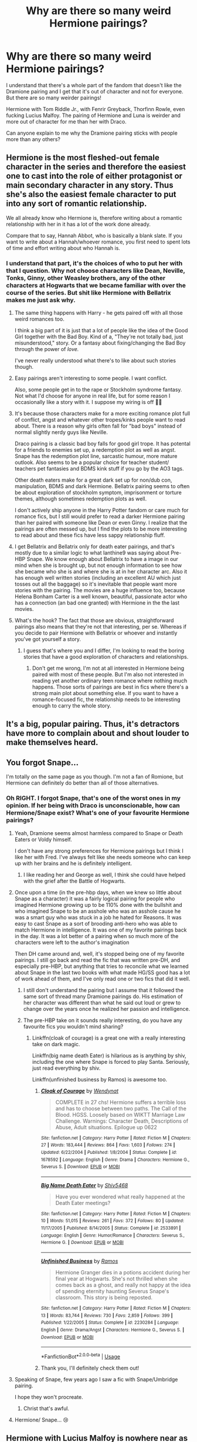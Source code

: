 #+TITLE: Why are there so many weird Hermione pairings?

* Why are there so many weird Hermione pairings?
:PROPERTIES:
:Author: miamental
:Score: 26
:DateUnix: 1554583530.0
:DateShort: 2019-Apr-07
:FlairText: Discussion
:END:
I understand that there's a whole part of the fandom that doesn't like the Dramione pairing and I get that it's out of character and not for everyone. But there are so many weirder pairings!

Hermione with Tom Riddle Jr., with Fenrir Greyback, Thorfinn Rowle, even fucking Lucius Malfoy. The pairing of Hermione and Luna is weirder and more out of character for me than her with Draco.

Can anyone explain to me why the Dramione pairing sticks with people more than any others?


** Hermione is the most fleshed-out female character in the series and therefore the easiest one to cast into the role of either protagonist or main secondary character in any story. Thus she's also the easiest female character to put into any sort of romantic relationship.

We all already know who Hermione is, therefore writing about a romantic relationship with her in it has a lot of the work done already.

Compare that to say, Hannah Abbot, who is basically a blank slate. If you want to write about a Hannah/whoever romance, you first need to spent lots of time and effort writing about who Hannah is.
:PROPERTIES:
:Author: Raven3182
:Score: 41
:DateUnix: 1554593595.0
:DateShort: 2019-Apr-07
:END:

*** I understand that part, it's the choices of who to put her with that I question. Why not choose characters like Dean, Neville, Tonks, Ginny, other Weasley brothers, any of the other characters at Hogwarts that we became familiar with over the course of the series. But shit like Hermione with Bellatrix makes me just ask why.
:PROPERTIES:
:Author: miamental
:Score: 7
:DateUnix: 1554595396.0
:DateShort: 2019-Apr-07
:END:

**** The same thing happens with Harry - he gets paired off with all those weird romances too.

I think a big part of it is just that a lot of people like the idea of the Good Girl together with the Bad Boy. Kind of a, "They're not totally bad, just misunderstood," story. Or a fantasy about fixing/changing the Bad Boy through the power of /love./

I've never really understood what there's to like about such stories though.
:PROPERTIES:
:Author: Raven3182
:Score: 22
:DateUnix: 1554596763.0
:DateShort: 2019-Apr-07
:END:


**** Easy pairings aren't interesting to some people. I want conflict.

Also, some people get in to the rape or Stockholm syndrome fantasy. Not what I'd choose for anyone in real life, but for some reason I occasionally like a story with it. I suppose my wiring is off 🤷‍♀️
:PROPERTIES:
:Author: kcrn15
:Score: 12
:DateUnix: 1554618403.0
:DateShort: 2019-Apr-07
:END:


**** It's because those characters make for a more exciting romance plot full of conflict, angst and whatever other tropes/kinks people want to read about. There is a reason why girls often fall for "bad boys" instead of normal slightly nerdy guys like Neville.

Draco pairing is a classic bad boy falls for good girl trope. It has potental for a friends to enemies set up, a redemption plot as well as angst.\\
Snape has the redemption plot line, sarcastic humour, more mature outlook. Also seems to be a popular choice for teacher student/ teachers pet fantasies and BDMS kink stuff if you go by the AO3 tags.

Other death eaters make for a great dark set up for non/dub con, manipulation, BDMS and dark Hermione. Bellatrix pairing seems to often be about exploration of stockholm symptom, imprisonment or torture themes, although sometimes redemption plots as well.

I don't actively ship anyone in the Harry Potter fandom or care much for romance fics, but I still would prefer to read a darker Hermione pairing than her paired with someone like Dean or even Ginny. I realize that the pairings are often messed up, but I find the plots to be more interesting to read about and these fics have less sappy relationship fluff.
:PROPERTIES:
:Author: dehue
:Score: 6
:DateUnix: 1554617111.0
:DateShort: 2019-Apr-07
:END:


**** I get Bellatrix and Bellatrix only for death eater pairings, and that's mostly due to a similar logic to what Ianthine9 was saying about Pre-HBP Snape. We know enough about Bellatrix to have a image in our mind when she is brought up, but not enough information to see how she became who she is and where she is at in her character arc. Also it has enough well written stories (including an excellent AU which just tosses out all the baggage) so it's inevitable that people want more stories with the pairing. The movies are a huge influence too, because Helena Bonham Carter is a well known, beautiful, passionate actor who has a connection (an bad one granted) with Hermione in the the last movies.
:PROPERTIES:
:Author: ChooChooMcgoobs
:Score: 3
:DateUnix: 1554616602.0
:DateShort: 2019-Apr-07
:END:


**** What's the hook? The fact that those are obvious, straightforward pairings also means that they're not that interesting, per se. Whereas if you decide to pair Hermione with Bellatrix or whoever and instantly you've got yourself a story.
:PROPERTIES:
:Author: Tsorovar
:Score: 2
:DateUnix: 1554645198.0
:DateShort: 2019-Apr-07
:END:

***** I guess that's where you and I differ, I'm looking to read the boring stories that have a good exploration of characters and relationships.
:PROPERTIES:
:Author: miamental
:Score: 1
:DateUnix: 1554647363.0
:DateShort: 2019-Apr-07
:END:

****** Don't get me wrong, I'm not at all interested in Hermione being paired with most of these people. But I'm also not interested in reading yet another ordinary teen romance where nothing much happens. Those sorts of pairings are best in fics where there's a strong main plot about something else. If you want to have a romance-focused fic, the relationship needs to be interesting enough to carry the whole story.
:PROPERTIES:
:Author: Tsorovar
:Score: 2
:DateUnix: 1554648736.0
:DateShort: 2019-Apr-07
:END:


** It's a big, popular pairing. Thus, it's detractors have more to complain about and shout louder to make themselves heard.
:PROPERTIES:
:Author: SilverCookieDust
:Score: 16
:DateUnix: 1554584093.0
:DateShort: 2019-Apr-07
:END:


** You forgot Snape...

I'm totally on the same page as you though. I'm not a fan of Romione, but Hermione can definitely do better than all of those alternatives.
:PROPERTIES:
:Author: PonTanuki
:Score: 28
:DateUnix: 1554584734.0
:DateShort: 2019-Apr-07
:END:

*** Oh RIGHT. I forgot Snape, that's one of the worst ones in my opinion. If her being with Draco is unconscionable, how can Hermione/Snape exist? What's one of your favourite Hermione pairings?
:PROPERTIES:
:Author: miamental
:Score: 11
:DateUnix: 1554586016.0
:DateShort: 2019-Apr-07
:END:

**** Yeah, Dramione seems almost harmless compared to Snape or Death Eaters or Voldy himself.

I don't have any strong preferences for Hermione pairings but I think I like her with Fred. I've always felt like she needs someone who can keep up with her brains and he is definitely intelligent.
:PROPERTIES:
:Author: PonTanuki
:Score: 15
:DateUnix: 1554591491.0
:DateShort: 2019-Apr-07
:END:

***** I like reading her and George as well, I think she could have helped with the grief after the Battle of Hogwarts.
:PROPERTIES:
:Author: miamental
:Score: 7
:DateUnix: 1554593055.0
:DateShort: 2019-Apr-07
:END:


**** Once upon a time (in the pre-hbp days, when we knew so little about Snape as a character) it was a fairly logical pairing for people who imagined Hermione growing up to be 110% done with the bullshit and who imagined Snape to be an asshole who was an asshole cause he was a smart guy who was stuck in a job he hated for Reasons. It was easy to cast Snape as a sort of brooding anti-hero who was able to match Hermione in intelligence. It was one of my favorite pairings back in the day. It was a lot better of a pairing when so much more of the characters were left to the author's imagination

Then DH came around and, well, it's stopped being one of my favorite pairings. I still go back and read the fic that was written pre-DH, and especially pre-HBP, but anything that tries to reconcile what we learned about Snape in the last two books with what made HG/SS good has a lot of work ahead of them, and I've only read one or two fics that did it well.
:PROPERTIES:
:Author: Ianthine9
:Score: 16
:DateUnix: 1554597818.0
:DateShort: 2019-Apr-07
:END:

***** I still don't understand the pairing but I assume that it followed the same sort of thread many Dramione pairings do. His estimation of her character was different than what he said out loud or grew to change over the years once he realized her passion and intelligence.
:PROPERTIES:
:Author: miamental
:Score: 3
:DateUnix: 1554599059.0
:DateShort: 2019-Apr-07
:END:


***** The pre-HBP take on it sounds really interesting, do you have any favourite fics you wouldn't mind sharing?
:PROPERTIES:
:Author: Karaeir
:Score: 1
:DateUnix: 1554635416.0
:DateShort: 2019-Apr-07
:END:

****** Linkffn(cloak of courage) is a great one with a really interesting take on dark magic.

Linkffn(big name death Eater) is hilarious as is anything by shiv, including the one where Snape is forced to play Santa. Seriously, just read everything by shiv.

Linkffn(unfinished business by Ramos) is awesome too.
:PROPERTIES:
:Author: Ianthine9
:Score: 1
:DateUnix: 1554662531.0
:DateShort: 2019-Apr-07
:END:

******* [[https://www.fanfiction.net/s/1678592/1/][*/Cloak of Courage/*]] by [[https://www.fanfiction.net/u/465626/Wendynat][/Wendynat/]]

#+begin_quote
  COMPLETE in 27 chs! Hermione suffers a terrible loss and has to choose between two paths. The Call of the Blood. HGSS. Loosely based on WIKTT Marriage Law Challenge. Warnings: Character Death, Descriptions of Abuse, Adult situations. Epilogue up 0622
#+end_quote

^{/Site/:} ^{fanfiction.net} ^{*|*} ^{/Category/:} ^{Harry} ^{Potter} ^{*|*} ^{/Rated/:} ^{Fiction} ^{M} ^{*|*} ^{/Chapters/:} ^{27} ^{*|*} ^{/Words/:} ^{183,444} ^{*|*} ^{/Reviews/:} ^{864} ^{*|*} ^{/Favs/:} ^{1,603} ^{*|*} ^{/Follows/:} ^{274} ^{*|*} ^{/Updated/:} ^{6/22/2004} ^{*|*} ^{/Published/:} ^{1/8/2004} ^{*|*} ^{/Status/:} ^{Complete} ^{*|*} ^{/id/:} ^{1678592} ^{*|*} ^{/Language/:} ^{English} ^{*|*} ^{/Genre/:} ^{Drama} ^{*|*} ^{/Characters/:} ^{Hermione} ^{G.,} ^{Severus} ^{S.} ^{*|*} ^{/Download/:} ^{[[http://www.ff2ebook.com/old/ffn-bot/index.php?id=1678592&source=ff&filetype=epub][EPUB]]} ^{or} ^{[[http://www.ff2ebook.com/old/ffn-bot/index.php?id=1678592&source=ff&filetype=mobi][MOBI]]}

--------------

[[https://www.fanfiction.net/s/2533891/1/][*/Big Name Death Eater/*]] by [[https://www.fanfiction.net/u/353273/Shiv5468][/Shiv5468/]]

#+begin_quote
  Have you ever wondered what really happened at the Death Eater meetings?
#+end_quote

^{/Site/:} ^{fanfiction.net} ^{*|*} ^{/Category/:} ^{Harry} ^{Potter} ^{*|*} ^{/Rated/:} ^{Fiction} ^{M} ^{*|*} ^{/Chapters/:} ^{10} ^{*|*} ^{/Words/:} ^{51,015} ^{*|*} ^{/Reviews/:} ^{261} ^{*|*} ^{/Favs/:} ^{372} ^{*|*} ^{/Follows/:} ^{80} ^{*|*} ^{/Updated/:} ^{11/17/2005} ^{*|*} ^{/Published/:} ^{8/14/2005} ^{*|*} ^{/Status/:} ^{Complete} ^{*|*} ^{/id/:} ^{2533891} ^{*|*} ^{/Language/:} ^{English} ^{*|*} ^{/Genre/:} ^{Humor/Romance} ^{*|*} ^{/Characters/:} ^{Severus} ^{S.,} ^{Hermione} ^{G.} ^{*|*} ^{/Download/:} ^{[[http://www.ff2ebook.com/old/ffn-bot/index.php?id=2533891&source=ff&filetype=epub][EPUB]]} ^{or} ^{[[http://www.ff2ebook.com/old/ffn-bot/index.php?id=2533891&source=ff&filetype=mobi][MOBI]]}

--------------

[[https://www.fanfiction.net/s/2230284/1/][*/Unfinished Business/*]] by [[https://www.fanfiction.net/u/86346/Ramos][/Ramos/]]

#+begin_quote
  Hermione Granger dies in a potions accident during her final year at Hogwarts. She's not thrilled when she comes back as a ghost, and really not happy at the idea of spending eternity haunting Severus Snape's classroom. This story is being reposted.
#+end_quote

^{/Site/:} ^{fanfiction.net} ^{*|*} ^{/Category/:} ^{Harry} ^{Potter} ^{*|*} ^{/Rated/:} ^{Fiction} ^{M} ^{*|*} ^{/Chapters/:} ^{13} ^{*|*} ^{/Words/:} ^{83,744} ^{*|*} ^{/Reviews/:} ^{730} ^{*|*} ^{/Favs/:} ^{2,859} ^{*|*} ^{/Follows/:} ^{399} ^{*|*} ^{/Published/:} ^{1/22/2005} ^{*|*} ^{/Status/:} ^{Complete} ^{*|*} ^{/id/:} ^{2230284} ^{*|*} ^{/Language/:} ^{English} ^{*|*} ^{/Genre/:} ^{Drama/Angst} ^{*|*} ^{/Characters/:} ^{Hermione} ^{G.,} ^{Severus} ^{S.} ^{*|*} ^{/Download/:} ^{[[http://www.ff2ebook.com/old/ffn-bot/index.php?id=2230284&source=ff&filetype=epub][EPUB]]} ^{or} ^{[[http://www.ff2ebook.com/old/ffn-bot/index.php?id=2230284&source=ff&filetype=mobi][MOBI]]}

--------------

*FanfictionBot*^{2.0.0-beta} | [[https://github.com/tusing/reddit-ffn-bot/wiki/Usage][Usage]]
:PROPERTIES:
:Author: FanfictionBot
:Score: 1
:DateUnix: 1554662560.0
:DateShort: 2019-Apr-07
:END:


******* Thank you, I'll definitely check them out!
:PROPERTIES:
:Author: Karaeir
:Score: 1
:DateUnix: 1554670565.0
:DateShort: 2019-Apr-08
:END:


**** Speaking of Snape, few years ago I saw a fic with Snape/Umbridge pairing.

I hope they won't procreate.
:PROPERTIES:
:Author: ladyaribeth19
:Score: 2
:DateUnix: 1554613390.0
:DateShort: 2019-Apr-07
:END:

***** Christ that's awful.
:PROPERTIES:
:Author: miamental
:Score: 1
:DateUnix: 1554647251.0
:DateShort: 2019-Apr-07
:END:


**** Hermione/ Snape... 😢
:PROPERTIES:
:Author: kcrn15
:Score: 1
:DateUnix: 1554618149.0
:DateShort: 2019-Apr-07
:END:


** Hermione with Lucius Malfoy is nowhere near as weird as Hermione/Greyback or Hermione/Bellatrix. At least Malfoy is maybe redeemable; he might have been acting to protect his family or could have changed his mind. The others are just psychos.
:PROPERTIES:
:Author: Sigyn99
:Score: 13
:DateUnix: 1554587646.0
:DateShort: 2019-Apr-07
:END:

*** I don't see how being sane makes him more redeemable.

Giving a horcrux to a child to smuggle it into Hogwarts and target another child with more children as expected collateral damage seems pretty irredeemable to me. Then there's the stuff we don't read about in the book, but he must have done some horrible stuff as an inner circle death eater.

Also, if his one redeeming quality is caring for his family, wouldn't banging a girl his sons age be pretty odd?
:PROPERTIES:
:Author: fenrisragnarok
:Score: 14
:DateUnix: 1554589738.0
:DateShort: 2019-Apr-07
:END:

**** I'm just saying he's more redeemable than the cannibal werewolf dude and Bellatrix, who needs no introduction.
:PROPERTIES:
:Author: Sigyn99
:Score: 12
:DateUnix: 1554590008.0
:DateShort: 2019-Apr-07
:END:

***** Kind of a low bar if you ask me...
:PROPERTIES:
:Author: will1707
:Score: 7
:DateUnix: 1554607601.0
:DateShort: 2019-Apr-07
:END:

****** Well yes. It's a very low bar.
:PROPERTIES:
:Author: Sigyn99
:Score: 18
:DateUnix: 1554607635.0
:DateShort: 2019-Apr-07
:END:


*** In Hermione/Bellatrix I can buy it if they write well and add Stockholm syndrome in for Hermione because there is a back story, I'm thinking of like Patty Hearst. But for most if them there is nothing in the story the explains it, it is so weak that nobody will believe it.
:PROPERTIES:
:Author: joyco66
:Score: 4
:DateUnix: 1554591247.0
:DateShort: 2019-Apr-07
:END:

**** Hermione/Bellatrix, really?
:PROPERTIES:
:Author: miamental
:Score: 2
:DateUnix: 1554592884.0
:DateShort: 2019-Apr-07
:END:


**** I actually hadn't thought of that. I guess that makes maybe 2 or 3 pairings that would work if you gave her a severe case of Stockholm. Still, that's pretty fucked up.
:PROPERTIES:
:Author: Sigyn99
:Score: 1
:DateUnix: 1554594512.0
:DateShort: 2019-Apr-07
:END:


** Because a lot of female writers like to see themselves in Hermione, and "redeeming the bad boy" is a rather common romantic fantasy.

So the same reason you see lots of different wish fulfilling Harry pairings.
:PROPERTIES:
:Author: viper5delta
:Score: 16
:DateUnix: 1554600808.0
:DateShort: 2019-Apr-07
:END:

*** Fair enough, that's a fair explanation. I've not read a lot of good Harry fics. Any recommendations?
:PROPERTIES:
:Author: miamental
:Score: 1
:DateUnix: 1554600987.0
:DateShort: 2019-Apr-07
:END:

**** What are you looking for? Romance, Adventure, Comedy, Crossovers, something else?
:PROPERTIES:
:Author: viper5delta
:Score: 1
:DateUnix: 1554601296.0
:DateShort: 2019-Apr-07
:END:

***** Not the biggest fan of crossovers or time travel but up for pretty much anything else.
:PROPERTIES:
:Author: miamental
:Score: 1
:DateUnix: 1554601681.0
:DateShort: 2019-Apr-07
:END:

****** Well, [[https://www.fanfiction.net/s/6466185/1/Harry-the-Hufflepuff][Harry the Hufflepuff]] is a rather amusing comedy/crack fic. with multiple sequels.

[[https://www.fanfiction.net/s/12610360/1/We-Harry-Potter][We, Harry Potter]] is a rather nice comedy/adventure where Harry is turned into a multi-headed dragon, with each head being a different facet of Harry's personality.

[[https://www.fanfiction.net/s/6535391/1/Letters][Letters]] is a nice comfy Harry/Fleur romance that I enjoyed.

My tastes lean /distinctly/ towards time travel, crossovers, or both, so sadly i don't know how much our interests overlap :P
:PROPERTIES:
:Author: viper5delta
:Score: 1
:DateUnix: 1554604058.0
:DateShort: 2019-Apr-07
:END:

******* Thanks for your suggestions, I'll try them out!
:PROPERTIES:
:Author: miamental
:Score: 1
:DateUnix: 1554610795.0
:DateShort: 2019-Apr-07
:END:


** Speaking of Dramione, Emma Watson is actively hyping this pairing by herself:

[[https://twitter.com/potterworlduk/status/1114635640589684737?s=21]]

[[https://twitter.com/emmawatson/status/1097266049664323584?s=21]]

[[https://twitter.com/emmawatson/status/1060568381647138816?s=21]]

[[https://twitter.com/emmawatson/status/1060562765373411335?s=21]]

Tom Felton greatly improved Draco's popularity.
:PROPERTIES:
:Author: InquisitorCOC
:Score: 15
:DateUnix: 1554587985.0
:DateShort: 2019-Apr-07
:END:

*** They look like comfortable together and it's so cute!
:PROPERTIES:
:Author: miamental
:Score: 3
:DateUnix: 1554592992.0
:DateShort: 2019-Apr-07
:END:


** I dunno. I personally like Fremione, and my friend is a Dramione shipper. She says that it's because opposites attract. I call bs. Hermione wouldn't date that guy in a million years. I like Fremione because they compliment each other and I think that Fred is a lot like Ron.
:PROPERTIES:
:Author: ILoveTheLibrary
:Score: 6
:DateUnix: 1554611008.0
:DateShort: 2019-Apr-07
:END:

*** I've been partial to Hermione being paired with Charlie. Out of all the Weasley siblings, it seems to make the most sense.
:PROPERTIES:
:Author: miamental
:Score: 1
:DateUnix: 1554613016.0
:DateShort: 2019-Apr-07
:END:

**** How so? Not challenging you, just curious.
:PROPERTIES:
:Author: ILoveTheLibrary
:Score: 4
:DateUnix: 1554613225.0
:DateShort: 2019-Apr-07
:END:

***** Eh, I just figure their temperaments will fit. I know there's not a lot of information given about Charlie in canon - the image of him that's arisen in fanfiction is a levelheaded bloke who cares about magical creatures and has as much of a passion for work as Hermione does. That characterization appeals to me, I guess.
:PROPERTIES:
:Author: miamental
:Score: 2
:DateUnix: 1554647228.0
:DateShort: 2019-Apr-07
:END:


***** It's been a while since I've read canon, but isn't he the most level headed and intellectual of the Weasleys?
:PROPERTIES:
:Author: kcrn15
:Score: 1
:DateUnix: 1554618574.0
:DateShort: 2019-Apr-07
:END:

****** I think? No, that may be percy, but percy and hermione together is just scary
:PROPERTIES:
:Author: ILoveTheLibrary
:Score: 5
:DateUnix: 1554618675.0
:DateShort: 2019-Apr-07
:END:


** I can understand Dramione as long as the story develops Malfoy out of his bigoted views, but not if the story tries to make Hermione accept the tradionalist Wizard views. That being said I still really dislike the pairing.

As for all the others though, the only time I read one was a Riddle/Hermione one where the pairing wasn't listed, very quickly noped out of that. The others I just didn't even bother with.
:PROPERTIES:
:Author: geek_of_nature
:Score: 3
:DateUnix: 1554621822.0
:DateShort: 2019-Apr-07
:END:

*** Fair enough, a lot of the Dramione stories have a really bad premise for getting them together (not a big fan of marriage law fics) but I really enjoy those that focus on trying to develop his character well.
:PROPERTIES:
:Author: miamental
:Score: 1
:DateUnix: 1554647529.0
:DateShort: 2019-Apr-07
:END:


*** I don't normally read Dramoine, but I came across one recently, where Draco is still a bigot and says something like (I'm paraphrasing pretty badly): "No, I'm still muggle-racist, but you're so fuckable!"

Which was just.../ugh/. Smacks of that "you're beautiful for a [PoC]" or "You're one of the good ones." Had to stop reading.
:PROPERTIES:
:Author: neoazayii
:Score: 1
:DateUnix: 1554658712.0
:DateShort: 2019-Apr-07
:END:


** Hermione, like Harry, is used for author SIs.
:PROPERTIES:
:Author: Mestrehunter
:Score: 5
:DateUnix: 1554598165.0
:DateShort: 2019-Apr-07
:END:

*** Sorry, what are author SIs?
:PROPERTIES:
:Author: miamental
:Score: 1
:DateUnix: 1554599079.0
:DateShort: 2019-Apr-07
:END:

**** Self Inserts. Some authors write themselves on some characters, Hermione and Harry are victims from this a lot.
:PROPERTIES:
:Author: Mestrehunter
:Score: 6
:DateUnix: 1554600056.0
:DateShort: 2019-Apr-07
:END:

***** Ah, thanks for explaining! Understandable, really, to use fanfiction as a self-reflection but some stories really make me wonder about the folks writing them.
:PROPERTIES:
:Author: miamental
:Score: 1
:DateUnix: 1554600933.0
:DateShort: 2019-Apr-07
:END:


** Because people don't like the canon Ron pairing.
:PROPERTIES:
:Author: TheBlueSully
:Score: 6
:DateUnix: 1554588731.0
:DateShort: 2019-Apr-07
:END:

*** To be fair, even Rowling said she'd go back and change it

So, be prepared for a tweet saying that Ron and Hermione got divorced after the epilogue and Hermione hooked up with someone else. Draco's wife died not long after......
:PROPERTIES:
:Author: altrarose
:Score: 7
:DateUnix: 1554593871.0
:DateShort: 2019-Apr-07
:END:

**** No she didn't.

She said that the pairing had an element of wish fulfillment, and that was it.

Harmonians just like to say she did to justify their ooc ship.
:PROPERTIES:
:Author: IlliterateJanitor
:Score: 6
:DateUnix: 1554627248.0
:DateShort: 2019-Apr-07
:END:


** Draco is an "interesting" (for lack of a better word) character to write since he's "darker" while still being (sort of) redeemable, such as when he's shown in HBP struggling over his mission to kill Dumbledore and his behavior in the epilogue. "Bad boy"/"edgy" characters are popular, and Tom Felton is also pretty attractive.

Hermione's the female character given the most development. So fans of "redeeming an edgy guy!!" pairings will be drawn to Dramione. The same is true for Tom Riddle, Jr. and Lucius Malfoy.

Not sure about Greyback or Rowle though.
:PROPERTIES:
:Author: ci-fre
:Score: 4
:DateUnix: 1554606210.0
:DateShort: 2019-Apr-07
:END:

*** Lucius Malfoy I just don't understand...
:PROPERTIES:
:Author: miamental
:Score: 3
:DateUnix: 1554610778.0
:DateShort: 2019-Apr-07
:END:

**** I think some people are into the idea of an attractive older man.
:PROPERTIES:
:Author: ci-fre
:Score: 7
:DateUnix: 1554610878.0
:DateShort: 2019-Apr-07
:END:


**** I think the actor also helped a lot here. I just loved him with that long blonde hair.
:PROPERTIES:
:Author: kcrn15
:Score: 7
:DateUnix: 1554618701.0
:DateShort: 2019-Apr-07
:END:

***** I will agree that Jason Isaacs killed it in the role.
:PROPERTIES:
:Author: miamental
:Score: 2
:DateUnix: 1554647416.0
:DateShort: 2019-Apr-07
:END:


** I read a fic where Pansy got paired with Hagrid. lol
:PROPERTIES:
:Author: bash32
:Score: 2
:DateUnix: 1554621709.0
:DateShort: 2019-Apr-07
:END:


** I'm actually pretty into Lumione (judge away). I think a lot of it is because I started reading it when I was 15, and was into older men. Plus, Jason Isaacs is so goddamn handsome. And many contained BDSM elements, or forced circumstance, which I was into it. I also like them as fantasy -- I don't want those relationships as an adult /at all/, and in fact have only had very healthy relationships. But I still contain that teenage impulse, what can I say?

I still read them, somewhat out of habit, but I do recognise most of them are predicated on bad premises, and too many don't do the work to redeem Lucius, if that's their aim. A lot of them also have a habit of making Hermione very OOC -- very submissive (not in a D/s way, just her whole personality), and weak. I hate those. Coming back to FF as an adult, I realise there is very little good Lumione fic out there -- which is a shame because I'd still like to read it. I'm also not into dubcon the way I used to be.

I don't understand Snape, and never well, but it's probably hypocritical of me. Glass houses and all that.
:PROPERTIES:
:Author: neoazayii
:Score: 2
:DateUnix: 1554659098.0
:DateShort: 2019-Apr-07
:END:


** Just like Harry is the most common male self-insertion when immersing yourself, Hermione is the most common female self-insertion.

Basically, people identify with Hermione, and they like the thought of being together with a certain person (the movies "help" a lot here), so they write fics pairing Hermione with said person. Draco and Tom ticks people's "bad boy" urges, and Snape ticks the "dark and mysterious with a troubled past" box. No matter how unrealistic the pairings are when you think it over for more than 5 seconds (especially HGTR -- the other 2 can be written if you try hard enough, but it's far below the "most likely candidates" and requires significant groundwork).

This is why Harry and Hermione has far more pairings with various people than everyone else.
:PROPERTIES:
:Author: Fredrik1994
:Score: 2
:DateUnix: 1554669880.0
:DateShort: 2019-Apr-08
:END:


** Who's the most beautiful female teen casting in the movies? Hermione. Who's the most handsome male teen casting in the movies? Draco.

Weird pairings are bound to happen, because people project themselves into these characters and want to explore the world.
:PROPERTIES:
:Author: Taarabdh
:Score: 4
:DateUnix: 1554600572.0
:DateShort: 2019-Apr-07
:END:

*** cedric my guy, draco is okay but he aint cedric
:PROPERTIES:
:Author: raapster
:Score: 12
:DateUnix: 1554600901.0
:DateShort: 2019-Apr-07
:END:

**** Oh, agreed! That and Bill Weasley. I will always love Domnhall Gleeson.
:PROPERTIES:
:Author: miamental
:Score: 6
:DateUnix: 1554601000.0
:DateShort: 2019-Apr-07
:END:


**** Say whatever you want about Robert Pattinson but he sure was cute in GoF.
:PROPERTIES:
:Score: 4
:DateUnix: 1554605715.0
:DateShort: 2019-Apr-07
:END:
